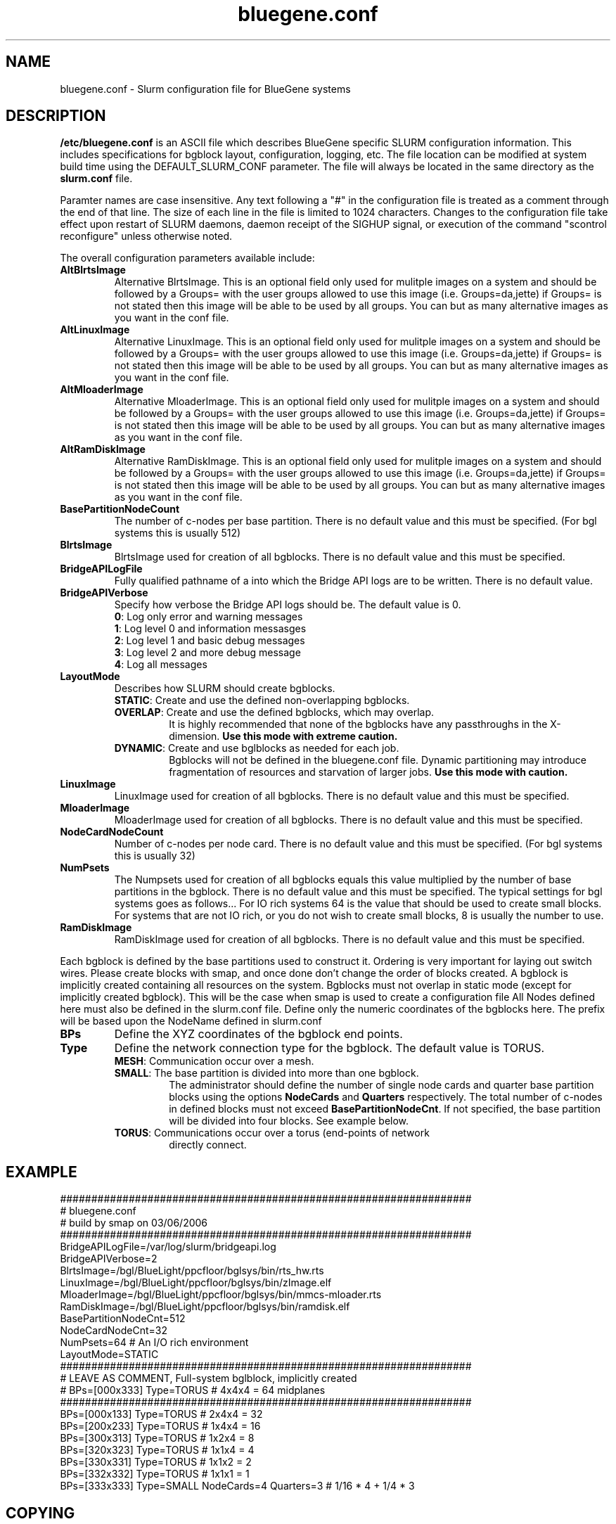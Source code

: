 .TH "bluegene.conf" "5" "April 2008" "bluegene.conf 1.2" "Slurm configuration file"
.SH "NAME"
bluegene.conf \- Slurm configuration file for BlueGene systems 
.SH "DESCRIPTION"
\fB/etc/bluegene.conf\fP is an ASCII file which describes BlueGene specific 
SLURM configuration information. This includes specifications for bgblock 
layout, configuration, logging, etc.
The file location can be modified at system build time using the
DEFAULT_SLURM_CONF parameter. The file will always be located in the 
same directory as the \fBslurm.conf\fP file. 
.LP
Paramter names are case insensitive.
Any text following a "#" in the configuration file is treated 
as a comment through the end of that line. 
The size of each line in the file is limited to 1024 characters.
Changes to the configuration file take effect upon restart of 
SLURM daemons, daemon receipt of the SIGHUP signal, or execution 
of the command "scontrol reconfigure" unless otherwise noted.
.LP
The overall configuration parameters available include:

.TP
\fBAltBlrtsImage\fR
Alternative BlrtsImage.  This is an optional field only used for 
mulitple images on a system and should be followed by a Groups= with
the user groups allowed to use this image (i.e. Groups=da,jette) if 
Groups= is not stated then this image will be able to be used by all
groups. You can but as many alternative images as you want in the conf file.

.TP
\fBAltLinuxImage\fR
Alternative LinuxImage.  This is an optional field only used for 
mulitple images on a system and should be followed by a Groups= with
the user groups allowed to use this image (i.e. Groups=da,jette) if 
Groups= is not stated then this image will be able to be used by all
groups. You can but as many alternative images as you want in the conf file.

.TP
\fBAltMloaderImage\fR
Alternative MloaderImage.  This is an optional field only used for 
mulitple images on a system and should be followed by a Groups= with
the user groups allowed to use this image (i.e. Groups=da,jette) if 
Groups= is not stated then this image will be able to be used by all
groups. You can but as many alternative images as you want in the conf file.

.TP
\fBAltRamDiskImage\fR
Alternative RamDiskImage.  This is an optional field only used for 
mulitple images on a system and should be followed by a Groups= with
the user groups allowed to use this image (i.e. Groups=da,jette) if 
Groups= is not stated then this image will be able to be used by all
groups. You can but as many alternative images as you want in the conf file.

.TP
\fBBasePartitionNodeCount\fR
The number of c\-nodes per base partition.
There is no default value and this must be specified. (For bgl systems this
is usually 512)

.TP
\fBBlrtsImage\fR
BlrtsImage used for creation of all bgblocks.
There is no default value and this must be specified.

.TP
\fBBridgeAPILogFile\fR
Fully qualified pathname of a into which the Bridge API logs are 
to be written.
There is no default value.

.TP
\fBBridgeAPIVerbose\fR
Specify how verbose the Bridge API logs should be.
The default value is 0.
.RS
.TP
\fB0\fR: Log only error and warning messages
.TP
\fB1\fR: Log level 0 and information messasges
.TP
\fB2\fR: Log level 1 and basic debug messages
.TP
\fB3\fR: Log level 2 and more debug message
.TP
\fB4\fR: Log all messages
.RE

.TP
\fBLayoutMode\fR
Describes how SLURM should create bgblocks.
.RS
.TP
\fBSTATIC\fR: Create and use the defined non\-overlapping bgblocks.
.TP
\fBOVERLAP\fR: Create and use the defined bgblocks, which may overlap.
It is highly recommended that none of the bgblocks have any passthroughs 
in the X\-dimension. 
\fBUse this mode with extreme caution.\fR
.TP
\fBDYNAMIC\fR: Create and use bglblocks as needed for each job.
Bgblocks will not be defined in the bluegene.conf file.
Dynamic partitioning may introduce fragmentation of resources 
and starvation of larger jobs.
\fBUse this mode with caution.\fR
.RE

.TP
\fBLinuxImage\fR
LinuxImage used for creation of all bgblocks.
There is no default value and this must be specified.

.TP
\fBMloaderImage\fR
MloaderImage used for creation of all bgblocks.
There is no default value and this must be specified.

.TP
\fBNodeCardNodeCount\fR
Number of c\-nodes per node card.
There is no default value and this must be specified. (For bgl systems this 
is usually 32)

.TP
\fBNumPsets\fR
The Numpsets used for creation of all bgblocks  equals this value 
multiplied by the number of  base partitions in the bgblock.
There is no default value and this must be specified.  The typical settings
for bgl systems goes as follows... For IO rich systems 64 is the value that 
should be used to create small blocks.  For systems that are not IO rich, or 
you do not wish to create small blocks, 8 is usually the number to use.

.TP
\fBRamDiskImage\fR
RamDiskImage used for creation of all bgblocks.
There is no default value and this must be specified.

.LP
Each bgblock is defined by the base partitions used to construct it.
Ordering is very important for laying out switch wires.  Please create
blocks with smap, and once done don't change the order of blocks created.
A bgblock is implicitly created containing all resources on the system.
Bgblocks must not overlap in static mode (except for implicitly 
created bgblock). This will be the case when smap is used to create 
a configuration file
All Nodes defined here must also be defined in the slurm.conf file.
Define only the numeric coordinates of the bgblocks here. The prefix
will be based upon the NodeName defined in slurm.conf

.TP
\fBBPs\fR
Define the XYZ coordinates of the bgblock end points.

.TP
\fBType\fR
Define the network connection type for the bgblock.
The default value is TORUS.
.RS
.TP
\fBMESH\fR: Communication occur over a mesh.
.TP
\fBSMALL\fR: The base partition is divided into more than one bgblock.
The administrator should define the number of single node cards and 
quarter base partition blocks using the options \fBNodeCards\fR and 
\fBQuarters\fR respectively. 
The total number of c\-nodes in defined blocks must not exceed
\fBBasePartitionNodeCnt\fR.
If not specified, the base partition will be divided into four 
blocks.
See example below.
.TP
\fBTORUS\fR: Communications occur over a torus (end\-points of network 
directly connect.
.RE

.SH "EXAMPLE"
.LP 
.br
##################################################################
.br
# bluegene.conf
.br
# build by smap on 03/06/2006
.br
##################################################################
.br
BridgeAPILogFile=/var/log/slurm/bridgeapi.log
.br
BridgeAPIVerbose=2
.br
BlrtsImage=/bgl/BlueLight/ppcfloor/bglsys/bin/rts_hw.rts
.br
LinuxImage=/bgl/BlueLight/ppcfloor/bglsys/bin/zImage.elf
.br
MloaderImage=/bgl/BlueLight/ppcfloor/bglsys/bin/mmcs\-mloader.rts
.br
RamDiskImage=/bgl/BlueLight/ppcfloor/bglsys/bin/ramdisk.elf
.br
BasePartitionNodeCnt=512
.br
NodeCardNodeCnt=32
.br
NumPsets=64	# An I/O rich environment
.br
LayoutMode=STATIC
.br
##################################################################
.br
# LEAVE AS COMMENT, Full\-system bglblock, implicitly created
.br
# BPs=[000x333] Type=TORUS        # 4x4x4 = 64 midplanes
.br
##################################################################
.br
BPs=[000x133] Type=TORUS          # 2x4x4 = 32
.br
BPs=[200x233] Type=TORUS          # 1x4x4 = 16
.br
BPs=[300x313] Type=TORUS          # 1x2x4 =  8
.br
BPs=[320x323] Type=TORUS          # 1x1x4 =  4
.br
BPs=[330x331] Type=TORUS          # 1x1x2 =  2
.br
BPs=[332x332] Type=TORUS          # 1x1x1 =  1
.br
BPs=[333x333] Type=SMALL NodeCards=4 Quarters=3 # 1/16 * 4 + 1/4 * 3

.SH "COPYING"
Copyright (C) 2006 The Regents of the University of California.
Produced at Lawrence Livermore National Laboratory (cf, DISCLAIMER).
LLNL\-CODE\-402394.
.LP
This file is part of SLURM, a resource management program.
For details, see <https://computing.llnl.gov/linux/slurm/>.
.LP
SLURM is free software; you can redistribute it and/or modify it under
the terms of the GNU General Public License as published by the Free
Software Foundation; either version 2 of the License, or (at your option)
any later version.
.LP
SLURM is distributed in the hope that it will be useful, but WITHOUT ANY
WARRANTY; without even the implied warranty of MERCHANTABILITY or FITNESS
FOR A PARTICULAR PURPOSE.  See the GNU General Public License for more
details.
.SH "FILES"
/etc/bluegene.conf
.SH "SEE ALSO"
.LP
\fBslurm.conf\fR(5)
